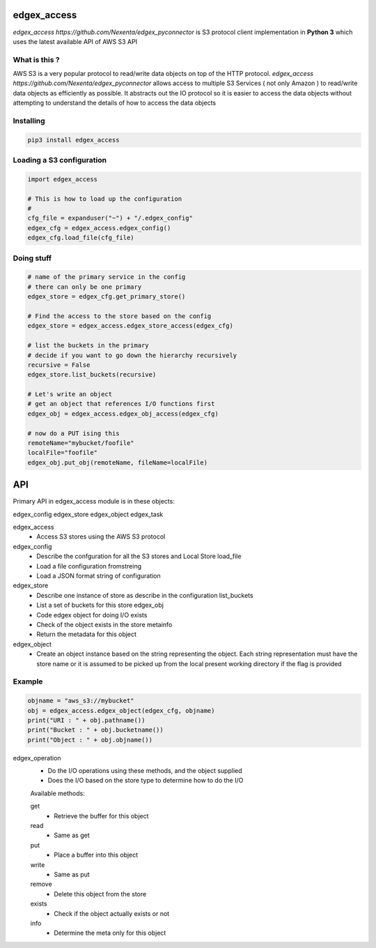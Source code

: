 edgex_access
============

`edgex_access https://github.com/Nexenta/edgex_pyconnector` is S3 protocol client implementation in **Python 3** which uses
the latest available API of AWS S3 API

What is this ?
--------------

AWS S3 is a very popular protocol to read/write data objects on top of the 
HTTP protocol. `edgex_access https://github.com/Nexenta/edgex_pyconnector`  allows access to multiple S3 Services 
( not only Amazon ) to read/write data objects as efficiently as possible. 
It abstracts out the IO protocol so it is easier to access the data objects without 
attempting to understand the details of how to access the data objects

Installing
----------
.. code-block:: sh 

  pip3 install edgex_access


Loading a S3 configuration 
--------------------------

.. code-block:: python

   import edgex_access

   # This is how to load up the configuration 
   #
   cfg_file = expanduser("~") + "/.edgex_config"
   edgex_cfg = edgex_access.edgex_config()
   edgex_cfg.load_file(cfg_file)

Doing stuff
-----------
.. code-block:: python

    # name of the primary service in the config 
    # there can only be one primary 
    edgex_store = edgex_cfg.get_primary_store()
     
    # Find the access to the store based on the config
    edgex_store = edgex_access.edgex_store_access(edgex_cfg)

    # list the buckets in the primary
    # decide if you want to go down the hierarchy recursively
    recursive = False
    edgex_store.list_buckets(recursive)

    # Let's write an object 
    # get an object that references I/O functions first 
    edgex_obj = edgex_access.edgex_obj_access(edgex_cfg)

    # now do a PUT ising this
    remoteName="mybucket/foofile"
    localFile="foofile"
    edgex_obj.put_obj(remoteName, fileName=localFile)

API
====

Primary API in edgex_access module is in these objects:

edgex_config
edgex_store
edgex_object
edgex_task

edgex_access
        - Access S3 stores using the AWS S3 protocol 

edgex_config
        - Describe the confguration for all the S3 stores and Local Store load_file
        - Load a file configuration fromstreing
        - Load a JSON format string of configuration

edgex_store
        - Describe one instance of store as describe in the configuration list_buckets
        - List a set of buckets for this store edgex_obj
        - Code edgex object for doing I/O exists
        - Check of the object exists in the store metainfo
        - Return the metadata for this object 

edgex_object
        - Create an object instance based on the string representing the object. 
          Each string representation must have the store name or it is assumed to be
          picked up from the local present working directory if the flag is provided

Example
-------
.. code-block:: python

   objname = "aws_s3://mybucket"
   obj = edgex_access.edgex_object(edgex_cfg, objname)
   print("URI : " + obj.pathname())
   print("Bucket : " + obj.bucketname())
   print("Object : " + obj.objname())


edgex_operation
        - Do the I/O operations using these methods, and the object supplied
        - Does the I/O based on the store type to determine how to do the I/O

        Available methods:

        get
                - Retrieve the buffer for this object 
        read
                - Same as get
        put
                - Place a buffer into this object 
        write
                - Same as put
        remove
                - Delete this object from the store
        exists
                - Check if the object actually exists or not
        info
                - Determine the meta only for this object




